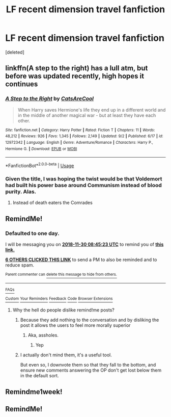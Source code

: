 #+TITLE: LF recent dimension travel fanfiction

* LF recent dimension travel fanfiction
:PROPERTIES:
:Score: 42
:DateUnix: 1543468123.0
:DateShort: 2018-Nov-29
:FlairText: Request
:END:
[deleted]


** linkffn(A step to the right) has a lull atm, but before was updated recently, high hopes it continues
:PROPERTIES:
:Author: Ru-R
:Score: 10
:DateUnix: 1543506357.0
:DateShort: 2018-Nov-29
:END:

*** [[https://www.fanfiction.net/s/12972342/1/][*/A Step to the Right/*]] by [[https://www.fanfiction.net/u/3926884/CatsAreCool][/CatsAreCool/]]

#+begin_quote
  When Harry saves Hermione's life they end up in a different world and in the middle of another magical war - but at least they have each other.
#+end_quote

^{/Site/:} ^{fanfiction.net} ^{*|*} ^{/Category/:} ^{Harry} ^{Potter} ^{*|*} ^{/Rated/:} ^{Fiction} ^{T} ^{*|*} ^{/Chapters/:} ^{11} ^{*|*} ^{/Words/:} ^{48,212} ^{*|*} ^{/Reviews/:} ^{926} ^{*|*} ^{/Favs/:} ^{1,345} ^{*|*} ^{/Follows/:} ^{2,149} ^{*|*} ^{/Updated/:} ^{9/2} ^{*|*} ^{/Published/:} ^{6/17} ^{*|*} ^{/id/:} ^{12972342} ^{*|*} ^{/Language/:} ^{English} ^{*|*} ^{/Genre/:} ^{Adventure/Romance} ^{*|*} ^{/Characters/:} ^{Harry} ^{P.,} ^{Hermione} ^{G.} ^{*|*} ^{/Download/:} ^{[[http://www.ff2ebook.com/old/ffn-bot/index.php?id=12972342&source=ff&filetype=epub][EPUB]]} ^{or} ^{[[http://www.ff2ebook.com/old/ffn-bot/index.php?id=12972342&source=ff&filetype=mobi][MOBI]]}

--------------

*FanfictionBot*^{2.0.0-beta} | [[https://github.com/tusing/reddit-ffn-bot/wiki/Usage][Usage]]
:PROPERTIES:
:Author: FanfictionBot
:Score: 4
:DateUnix: 1543506374.0
:DateShort: 2018-Nov-29
:END:


*** Given the title, I was hoping the twist would be that Voldemort had built his power base around Communism instead of blood purity. Alas.
:PROPERTIES:
:Author: VenditatioDelendaEst
:Score: 3
:DateUnix: 1543579993.0
:DateShort: 2018-Nov-30
:END:

**** Instead of death eaters the Comrades
:PROPERTIES:
:Score: 1
:DateUnix: 1557828314.0
:DateShort: 2019-May-14
:END:


** RemindMe!
:PROPERTIES:
:Author: truemint
:Score: 1
:DateUnix: 1543481109.0
:DateShort: 2018-Nov-29
:END:

*** *Defaulted to one day.*

I will be messaging you on [[http://www.wolframalpha.com/input/?i=2018-11-30%2008:45:23%20UTC%20To%20Local%20Time][*2018-11-30 08:45:23 UTC*]] to remind you of [[https://www.reddit.com/r/HPfanfiction/comments/a1ecc4/lf_recent_dimension_travel_fanfiction/][*this link.*]]

[[http://np.reddit.com/message/compose/?to=RemindMeBot&subject=Reminder&message=%5Bhttps://www.reddit.com/r/HPfanfiction/comments/a1ecc4/lf_recent_dimension_travel_fanfiction/%5D%0A%0ARemindMe!][*6 OTHERS CLICKED THIS LINK*]] to send a PM to also be reminded and to reduce spam.

^{Parent commenter can} [[http://np.reddit.com/message/compose/?to=RemindMeBot&subject=Delete%20Comment&message=Delete!%20eape380][^{delete this message to hide from others.}]]

--------------

[[http://np.reddit.com/r/RemindMeBot/comments/24duzp/remindmebot_info/][^{FAQs}]]

[[http://np.reddit.com/message/compose/?to=RemindMeBot&subject=Reminder&message=%5BLINK%20INSIDE%20SQUARE%20BRACKETS%20else%20default%20to%20FAQs%5D%0A%0ANOTE:%20Don't%20forget%20to%20add%20the%20time%20options%20after%20the%20command.%0A%0ARemindMe!][^{Custom}]]
[[http://np.reddit.com/message/compose/?to=RemindMeBot&subject=List%20Of%20Reminders&message=MyReminders!][^{Your Reminders}]]
[[http://np.reddit.com/message/compose/?to=RemindMeBotWrangler&subject=Feedback][^{Feedback}]]
[[https://github.com/SIlver--/remindmebot-reddit][^{Code}]]
[[https://np.reddit.com/r/RemindMeBot/comments/4kldad/remindmebot_extensions/][^{Browser Extensions}]]
:PROPERTIES:
:Author: RemindMeBot
:Score: 1
:DateUnix: 1543481125.0
:DateShort: 2018-Nov-29
:END:

**** Why the hell do people dislike remind!me posts?
:PROPERTIES:
:Author: CloakedDarkness
:Score: 3
:DateUnix: 1543511278.0
:DateShort: 2018-Nov-29
:END:

***** Because they add nothing to the conversation and by disliking the post it allows the users to feel more morally superior
:PROPERTIES:
:Author: Lakas1236547
:Score: 13
:DateUnix: 1543514982.0
:DateShort: 2018-Nov-29
:END:

****** Aka, assholes.
:PROPERTIES:
:Author: Wassa110
:Score: 3
:DateUnix: 1543587091.0
:DateShort: 2018-Nov-30
:END:

******* Yep
:PROPERTIES:
:Author: Lakas1236547
:Score: 1
:DateUnix: 1543590646.0
:DateShort: 2018-Nov-30
:END:


***** I actually don't mind them, it's a useful tool.

But even so, I downvote them so that they fall to the bottom, and ensure new comments answering the OP don't get lost below them in the default sort.
:PROPERTIES:
:Author: MystycMoose
:Score: 3
:DateUnix: 1543951703.0
:DateShort: 2018-Dec-04
:END:


** Remindme1week!
:PROPERTIES:
:Author: ChariotPepperoniFire
:Score: 0
:DateUnix: 1543505016.0
:DateShort: 2018-Nov-29
:END:


** RemindMe!
:PROPERTIES:
:Author: pinkelephantredtape
:Score: -3
:DateUnix: 1543482232.0
:DateShort: 2018-Nov-29
:END:
